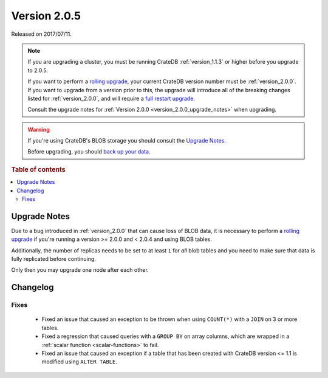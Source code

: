 .. _version_2.0.5:

=============
Version 2.0.5
=============

Released on 2017/07/11.

.. NOTE::

    If you are upgrading a cluster, you must be running CrateDB
    :ref:`version_1.1.3` or higher before you upgrade to 2.0.5.

    If you want to perform a `rolling upgrade`_, your current CrateDB version
    number must be :ref:`version_2.0.0`. If you want to upgrade from a version
    prior to this, the upgrade will introduce all of the breaking changes
    listed for :ref:`version_2.0.0`, and will require a `full restart
    upgrade`_.

    Consult the upgrade notes for :ref:`Version 2.0.0
    <version_2.0.0_upgrade_notes>` when upgrading.

.. WARNING::

    If you're using CrateDB's BLOB storage you should consult the `Upgrade
    Notes`_.

    Before upgrading, you should `back up your data`_.

.. _rolling upgrade: https://crate.io/docs/crate/howtos/en/latest/admin/rolling-upgrade.html
.. _full restart upgrade: https://crate.io/docs/crate/howtos/en/latest/admin/full-restart-upgrade.html
.. _back up your data: https://crate.io/blog/backing-up-and-restoring-cratedb/

.. rubric:: Table of contents

.. contents::
   :local:


Upgrade Notes
=============

Due to a bug introduced in :ref:`version_2.0.0` that can cause loss of BLOB
data, it is necessary to perform a `rolling upgrade`_ if you're running a
version >= 2.0.0 and < 2.0.4 and using BLOB tables.

Additionally, the number of replicas needs to be set to at least ``1`` for
*all* blob tables and you need to make sure that data is fully replicated
before continuing.

Only then you may upgrade one node after each other.


Changelog
=========


Fixes
-----

 - Fixed an issue that caused an exception to be thrown when using ``COUNT(*)``
   with a ``JOIN`` on 3 or more tables.

 - Fixed a regression that caused queries with a ``GROUP BY`` on array columns,
   which are wrapped in a :ref:`scalar function <scalar-functions>` to fail.

 - Fixed an issue that caused an exception if a table that has been created
   with CrateDB version <= 1.1 is modified using ``ALTER TABLE``.
